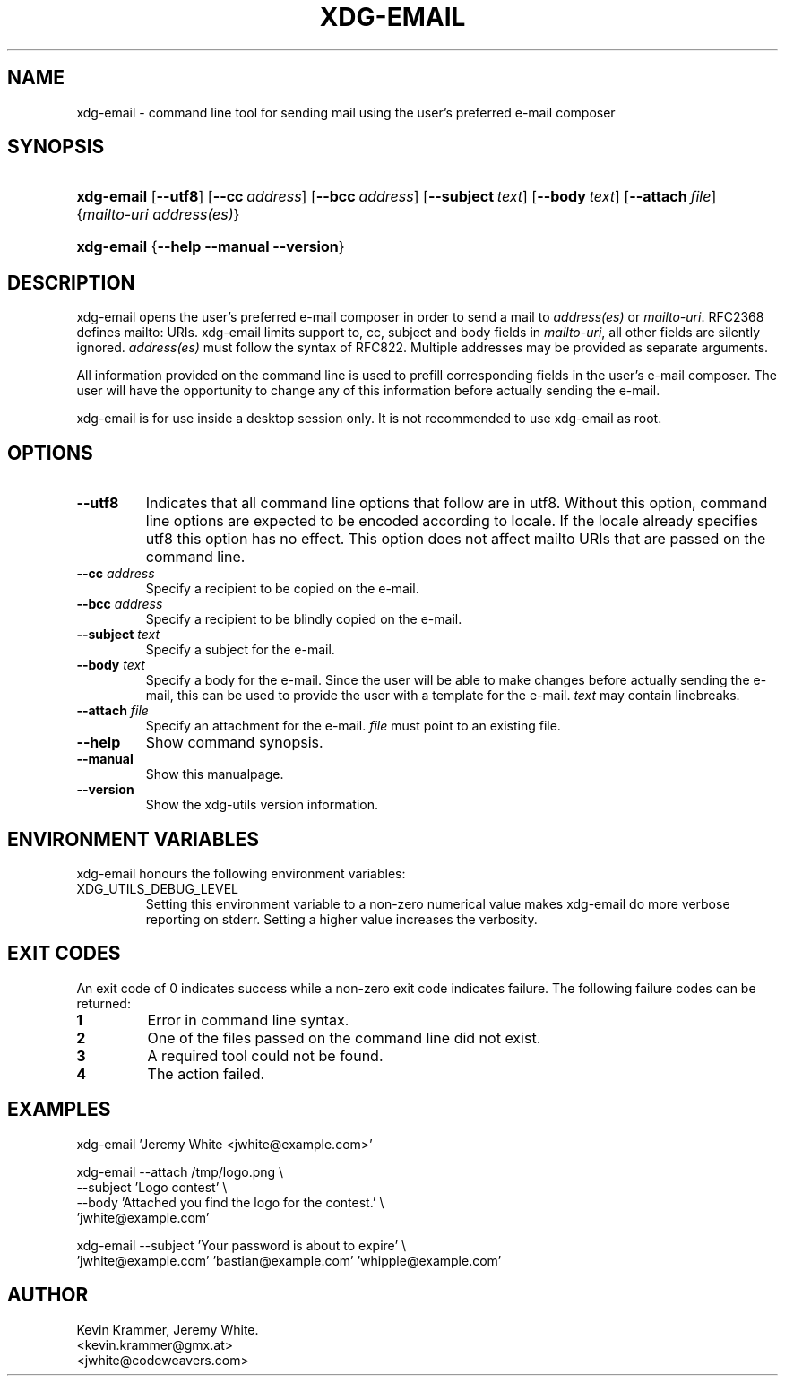 .\" ** You probably do not want to edit this file directly **
.\" It was generated using the DocBook XSL Stylesheets (version 1.69.1).
.\" Instead of manually editing it, you probably should edit the DocBook XML
.\" source for it and then use the DocBook XSL Stylesheets to regenerate it.
.TH "XDG\-EMAIL" "1" "07/20/2006" "This is release 0.5 of the xdg\-email Man" ""
.\" disable hyphenation
.nh
.\" disable justification (adjust text to left margin only)
.ad l
.SH "NAME"
xdg\-email \- command line tool for sending mail using the user's preferred e\-mail composer
.SH "SYNOPSIS"
.HP 10
\fBxdg\-email\fR [\fB\-\-utf8\fR] [\fB\-\-cc\fR\ \fIaddress\fR] [\fB\-\-bcc\fR\ \fIaddress\fR] [\fB\-\-subject\fR\ \fItext\fR] [\fB\-\-body\fR\ \fItext\fR] [\fB\-\-attach\fR\ \fIfile\fR] {\fImailto\-uri\fR \fIaddress(es)\fR}
.HP 10
\fBxdg\-email\fR {\fB\-\-help\fR \fB\-\-manual\fR \fB\-\-version\fR}
.SH "DESCRIPTION"
.PP
xdg\-email opens the user's preferred e\-mail composer in order to send a mail to
\fIaddress(es)\fR
or
\fImailto\-uri\fR. RFC2368 defines mailto: URIs. xdg\-email limits support to, cc, subject and body fields in
\fImailto\-uri\fR, all other fields are silently ignored.
\fIaddress(es)\fR
must follow the syntax of RFC822. Multiple addresses may be provided as separate arguments.
.PP
All information provided on the command line is used to prefill corresponding fields in the user's e\-mail composer. The user will have the opportunity to change any of this information before actually sending the e\-mail.
.PP
xdg\-email is for use inside a desktop session only. It is not recommended to use xdg\-email as root.
.SH "OPTIONS"
.TP
\fB\-\-utf8\fR
Indicates that all command line options that follow are in utf8. Without this option, command line options are expected to be encoded according to locale. If the locale already specifies utf8 this option has no effect. This option does not affect mailto URIs that are passed on the command line.
.TP
\fB\-\-cc\fR \fIaddress\fR
Specify a recipient to be copied on the e\-mail.
.TP
\fB\-\-bcc\fR \fIaddress\fR
Specify a recipient to be blindly copied on the e\-mail.
.TP
\fB\-\-subject\fR \fItext\fR
Specify a subject for the e\-mail.
.TP
\fB\-\-body\fR \fItext\fR
Specify a body for the e\-mail. Since the user will be able to make changes before actually sending the e\-mail, this can be used to provide the user with a template for the e\-mail.
\fItext\fR
may contain linebreaks.
.TP
\fB\-\-attach\fR \fIfile\fR
Specify an attachment for the e\-mail.
\fIfile\fR
must point to an existing file.
.TP
\fB\-\-help\fR
Show command synopsis.
.TP
\fB\-\-manual\fR
Show this manualpage.
.TP
\fB\-\-version\fR
Show the xdg\-utils version information.
.SH "ENVIRONMENT VARIABLES"
.PP
xdg\-email honours the following environment variables:
.TP
XDG_UTILS_DEBUG_LEVEL
Setting this environment variable to a non\-zero numerical value makes xdg\-email do more verbose reporting on stderr. Setting a higher value increases the verbosity.
.SH "EXIT CODES"
.PP
An exit code of 0 indicates success while a non\-zero exit code indicates failure. The following failure codes can be returned:
.TP
\fB1\fR
Error in command line syntax.
.TP
\fB2\fR
One of the files passed on the command line did not exist.
.TP
\fB3\fR
A required tool could not be found.
.TP
\fB4\fR
The action failed.
.SH "EXAMPLES"
.PP
.nf
xdg\-email 'Jeremy White <jwhite@example.com>'
.fi
.sp
.PP
.nf
xdg\-email \-\-attach /tmp/logo.png \\
          \-\-subject 'Logo contest' \\
          \-\-body 'Attached you find the logo for the contest.' \\
          'jwhite@example.com'
.fi
.sp
.PP
.nf
xdg\-email \-\-subject 'Your password is about to expire' \\
          'jwhite@example.com' 'bastian@example.com' 'whipple@example.com'
.fi
.sp
.SH "AUTHOR"
Kevin Krammer, Jeremy White. 
.br
<kevin.krammer@gmx.at>
.br
<jwhite@codeweavers.com>
